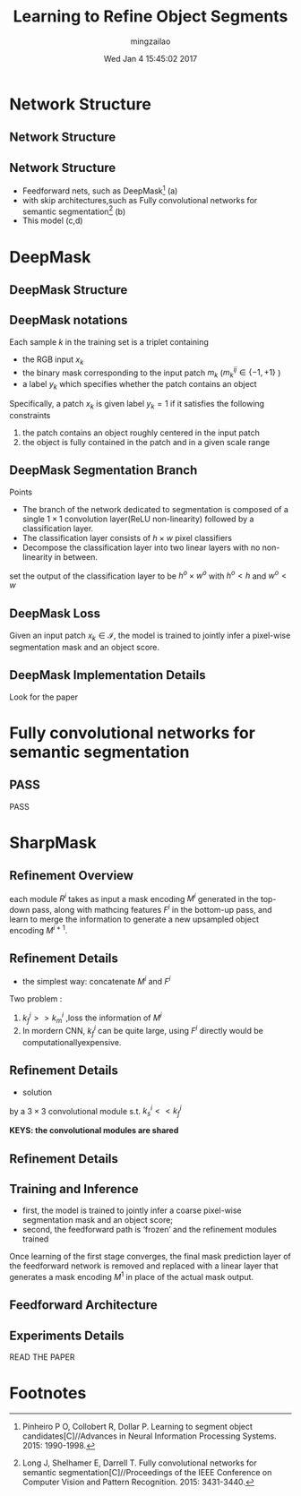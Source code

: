 #+TITLE:     Learning to Refine Object Segments
#+AUTHOR:    mingzailao
#+EMAIL:     mingzailao@gmail.com
#+DATE:      Wed Jan  4 15:45:02 2017
#+DESCRIPTION: 
#+KEYWORDS: 
#+STARTUP: beamer
#+STARTUP: oddeven
#+LaTeX_CLASS: beamer
#+LaTeX_CLASS_OPTIONS: [bigger]
#+BEAMER_THEME: metropolis
#+OPTIONS:   H:2 toc:t
#+SELECT_TAGS: export
#+EXCLUDE_TAGS: noexport
#+COLUMNS: %20ITEM %13BEAMER_env(Env) %6BEAMER_envargs(Args) %4BEAMER_col(Col) %7BEAMER_extra(Extra)
#+LATEX_HEADER:\def\mathfamilydefault{\rmdefault}
#+BEGIN_EXPORT latex
\AtBeginSection[]
{
\begin{frame}<beamer>
\frametitle{Learning to Refine Object Segments}
\tableofcontents[currentsection]
\end{frame}
}
#+END_EXPORT
* Network Structure
** Network Structure

#+DOWNLOADED: /tmp/screenshot.png @ 2017-01-04 15:47:43
[[file:Network Structure/screenshot_2017-01-04_15-47-43.png]]
** Network Structure
- Feedforward nets, such as DeepMask[fn:1] (a)
- with skip architectures,such as Fully convolutional networks for semantic segmentation[fn:2] (b)
- This model (c,d)
* DeepMask
** DeepMask Structure
#+DOWNLOADED: /tmp/screenshot.png @ 2017-01-04 15:55:51

[[file:DeepMask/screenshot_2017-01-04_15-55-51.png]]
** DeepMask notations
Each sample $k$ in the training set is a triplet containing 
- the RGB input $x_k$
- the binary mask corresponding to the input patch $m_k$ ($m_k^{ij}\in\{-1,+1\}$ )
- a label $y_k$ which specifies whether the patch contains an object

Specifically, a patch $x_k$ is given label $y_{k} = 1$ if it satisfies the following constraints
1. the patch contains an object roughly centered in the input patch
2. the object is fully contained in the patch and in a given scale range

** DeepMask Segmentation Branch
Points 
- The branch of the network dedicated to segmentation is composed of a single $1\times 1$ convolution layer(ReLU non-linearity) followed by a classification layer.
- The classification layer consists of $h\times w$ pixel classifiers 
- Decompose the classification layer into two linear layers with no non-linearity in between.


  set the output of the classification layer to be $h^o\times w^o$ with $h^o<h$ and $w^o<w$

** DeepMask Loss
Given an input patch $x_k\in \mathcal{I}$, the model is trained to jointly infer a pixel-wise segmentation mask and an object score.

\begin{eqnarray}
\label{eq:1}
\mathcal{L}(\theta)&=&\sum_k(\frac{1+y_k}{2*w^o*h^o}\sum_{i,j}\log(1+e^{-m_k^{ij}f_{segm}^{ij}(x_k)})\\
&+&\lambda\log(1+e^{-y_kf_{score}(x_k)}))
\end{eqnarray}

** DeepMask Implementation Details
Look for the paper
 
* Fully convolutional networks for semantic segmentation
** PASS
PASS
* SharpMask
** Refinement Overview
each module $R^i$ takes as input a mask encoding $M^i$ generated in the top-down pass, along with mathcing features $F^i$ in the bottom-up pass, and learn to merge the information to generate a new upsampled object encoding $M^{i+1}$.
\begin{equation}
\label{eq:2}
M^{i+1}=R^i(M^i,F^i)
\end{equation}
** Refinement Details
- the simplest way: concatenate $M^{i}$ and $F^i$

Two problem :
1. $k_f^i>> k_m^i$ ,loss the information of $M^i$
2. In mordern CNN, $k_f^i$ can be quite large, using $F^i$ directly would be computationallyexpensive.
** Refinement Details
- solution
by a $3\times 3$ convolutional module s.t. $k_s^i<<k_f^i$

*KEYS: the convolutional modules are shared*
** Refinement Details

#+DOWNLOADED: /tmp/screenshot.png @ 2017-01-04 18:55:24
[[file:SharpMask/screenshot_2017-01-04_18-55-24.png]]

** Training and Inference
- first, the model is trained to jointly infer a coarse pixel-wise segmentation mask and an object score;
- second, the feedforward path is ‘frozen’ and the refinement modules trained


Once learning of the first stage converges, the final mask prediction layer of the feedforward network is removed and replaced with a linear layer that generates a mask encoding $M^1$ in place of the actual mask output.
** Feedforward Architecture

#+DOWNLOADED: /tmp/screenshot.png @ 2017-01-04 18:59:00
[[file:SharpMask/screenshot_2017-01-04_18-59-00.png]]
** Experiments Details
READ THE PAPER
* Footnotes

[fn:2] Long J, Shelhamer E, Darrell T. Fully convolutional networks for semantic segmentation[C]//Proceedings of the IEEE Conference on Computer Vision and Pattern Recognition. 2015: 3431-3440.

[fn:1] Pinheiro P O, Collobert R, Dollar P. Learning to segment object candidates[C]//Advances in Neural Information Processing Systems. 2015: 1990-1998.
